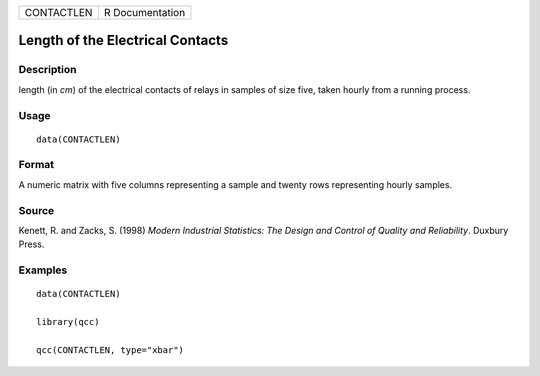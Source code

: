 ========== ===============
CONTACTLEN R Documentation
========== ===============

Length of the Electrical Contacts
---------------------------------

Description
~~~~~~~~~~~

length (in *cm*) of the electrical contacts of relays in samples of size
five, taken hourly from a running process.

Usage
~~~~~

::

   data(CONTACTLEN)

Format
~~~~~~

A numeric matrix with five columns representing a sample and twenty rows
representing hourly samples.

Source
~~~~~~

Kenett, R. and Zacks, S. (1998) *Modern Industrial Statistics: The
Design and Control of Quality and Reliability*. Duxbury Press.

Examples
~~~~~~~~

::

   data(CONTACTLEN)

   library(qcc)

   qcc(CONTACTLEN, type="xbar")
